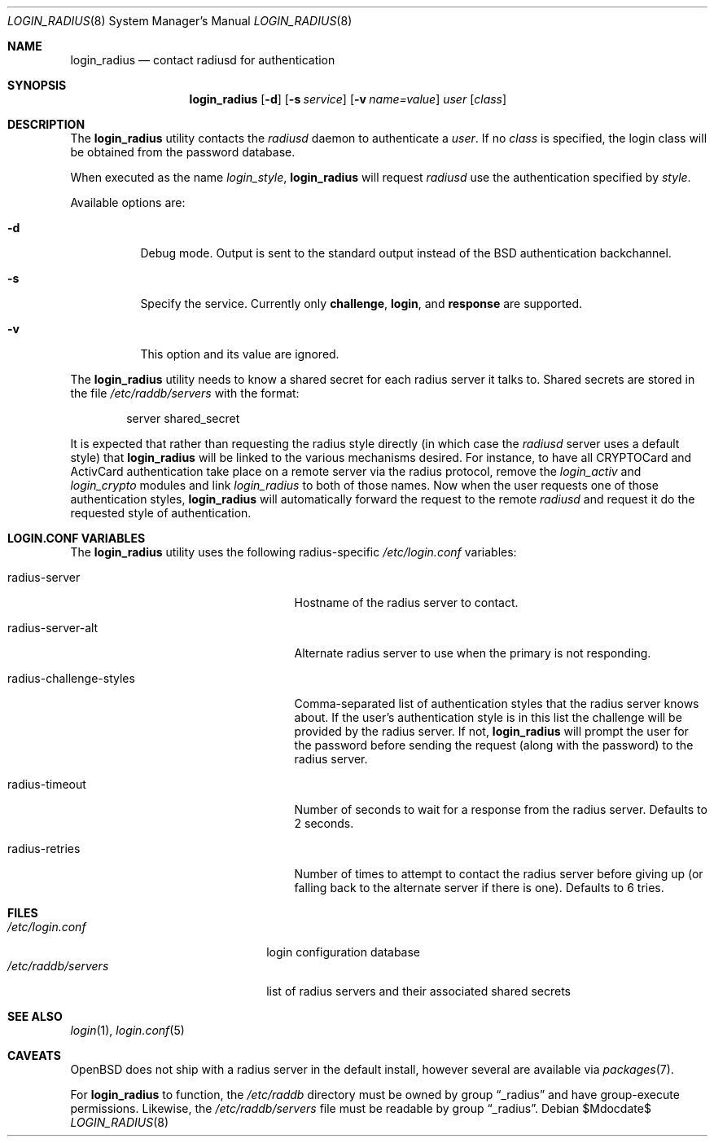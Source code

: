 .\" $OpenBSD: login_radius.8,v 1.9 2007/05/31 19:19:40 jmc Exp $
.\"
.\" Copyright (c) 1996 Berkeley Software Design, Inc. All rights reserved.
.\"
.\" Redistribution and use in source and binary forms, with or without
.\" modification, are permitted provided that the following conditions
.\" are met:
.\" 1. Redistributions of source code must retain the above copyright
.\"    notice, this list of conditions and the following disclaimer.
.\" 2. Redistributions in binary form must reproduce the above copyright
.\"    notice, this list of conditions and the following disclaimer in the
.\"    documentation and/or other materials provided with the distribution.
.\" 3. All advertising materials mentioning features or use of this software
.\"    must display the following acknowledgement:
.\"	This product includes software developed by Berkeley Software Design,
.\"	Inc.
.\" 4. The name of Berkeley Software Design, Inc.  may not be used to endorse
.\"    or promote products derived from this software without specific prior
.\"    written permission.
.\"
.\" THIS SOFTWARE IS PROVIDED BY BERKELEY SOFTWARE DESIGN, INC. ``AS IS'' AND
.\" ANY EXPRESS OR IMPLIED WARRANTIES, INCLUDING, BUT NOT LIMITED TO, THE
.\" IMPLIED WARRANTIES OF MERCHANTABILITY AND FITNESS FOR A PARTICULAR PURPOSE
.\" ARE DISCLAIMED.  IN NO EVENT SHALL BERKELEY SOFTWARE DESIGN, INC. BE LIABLE
.\" FOR ANY DIRECT, INDIRECT, INCIDENTAL, SPECIAL, EXEMPLARY, OR CONSEQUENTIAL
.\" DAMAGES (INCLUDING, BUT NOT LIMITED TO, PROCUREMENT OF SUBSTITUTE GOODS
.\" OR SERVICES; LOSS OF USE, DATA, OR PROFITS; OR BUSINESS INTERRUPTION)
.\" HOWEVER CAUSED AND ON ANY THEORY OF LIABILITY, WHETHER IN CONTRACT, STRICT
.\" LIABILITY, OR TORT (INCLUDING NEGLIGENCE OR OTHERWISE) ARISING IN ANY WAY
.\" OUT OF THE USE OF THIS SOFTWARE, EVEN IF ADVISED OF THE POSSIBILITY OF
.\" SUCH DAMAGE.
.\"
.\"	BSDI $From: login_radius.8,v 1.2 1996/11/11 18:42:02 prb Exp $
.\"
.Dd $Mdocdate$
.Dt LOGIN_RADIUS 8
.Os
.Sh NAME
.Nm login_radius
.Nd contact radiusd for authentication
.Sh SYNOPSIS
.Nm login_radius
.Op Fl d
.Op Fl s Ar service
.Op Fl v Ar name=value
.Ar user
.Op Ar class
.Sh DESCRIPTION
The
.Nm
utility contacts the
.Xr radiusd
daemon to authenticate a
.Ar user .
If no
.Ar class
is specified, the login class will be obtained from the password database.
.Pp
When executed as the name
.Pa login_ Ns Ar style ,
.Nm
will request
.Xr radiusd
use the authentication specified by
.Ar style .
.Pp
Available options are:
.Bl -tag -width indent
.It Fl d
Debug mode.
Output is sent to the standard output instead of the BSD
authentication backchannel.
.It Fl s
Specify the service.
Currently only
.Li challenge ,
.Li login ,
and
.Li response
are supported.
.It Fl v
This option and its value are ignored.
.El
.Pp
The
.Nm
utility needs to know a shared secret for each radius server it talks to.
Shared secrets are stored in the file
.Pa /etc/raddb/servers
with the format:
.Bd -literal -offset indent
server shared_secret
.Ed
.Pp
It is expected that rather than requesting the radius style directly
(in which case the
.Xr radiusd
server uses a default style)
that
.Nm
will be linked to the various mechanisms desired.
For instance, to have all CRYPTOCard and ActivCard authentication take
place on a remote server via the radius protocol, remove the
.Pa login_activ
and
.Pa login_crypto
modules and link
.Pa login_radius
to both of those names.
Now when the user requests one of those authentication styles,
.Nm
will automatically forward the request to the remote
.Xr radiusd
and request it do the requested style of authentication.
.Sh LOGIN.CONF VARIABLES
The
.Nm
utility uses the following radius-specific
.Pa /etc/login.conf
variables:
.Bl -tag -width radius-challenge-styles
.It radius-server
Hostname of the radius server to contact.
.It radius-server-alt
Alternate radius server to use when the primary is not responding.
.It radius-challenge-styles
Comma-separated list of authentication styles that the radius server
knows about.
If the user's authentication style is in this list the challenge will
be provided by the radius server.
If not,
.Nm
will prompt the user for the password before sending the request
(along with the password) to the radius server.
.It radius-timeout
Number of seconds to wait for a response from the radius server.
Defaults to 2 seconds.
.It radius-retries
Number of times to attempt to contact the radius server before giving up
(or falling back to the alternate server if there is one).
Defaults to 6 tries.
.El
.Sh FILES
.Bl -tag -compact -width xetcxraddbxserversxx
.It Pa /etc/login.conf
login configuration database
.It Pa /etc/raddb/servers
list of radius servers and their associated shared secrets
.El
.Sh SEE ALSO
.Xr login 1 ,
.Xr login.conf 5
.Sh CAVEATS
.Ox
does not ship with a radius server in the default install, however
several are available via
.Xr packages 7 .
.Pp
For
.Nm
to function, the
.Pa /etc/raddb
directory must be owned by group
.Dq _radius
and have group-execute permissions.
Likewise, the
.Pa /etc/raddb/servers
file must be readable by group
.Dq _radius .
